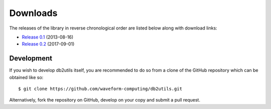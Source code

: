.. _download:

=========
Downloads
=========

The releases of the library in reverse chronological order are listed below
along with download links:

* `Release 0.1`_ (2013-08-16)
* `Release 0.2`_ (2017-09-01)


Development
===========

If you wish to develop db2utils itself, you are recommended to do so from a
clone of the GitHub repository which can be obtained like so::

    $ git clone https://github.com/waveform-computing/db2utils.git

Alternatively, fork the repository on GitHub, develop on your copy and submit
a pull request.


.. _Release 0.1: https://github.com/waveform-computing/db2utils/archive/release-0.1.tar.gz
.. _Release 0.2: https://github.com/waveform-computing/db2utils/archive/release-0.2.tar.gz

